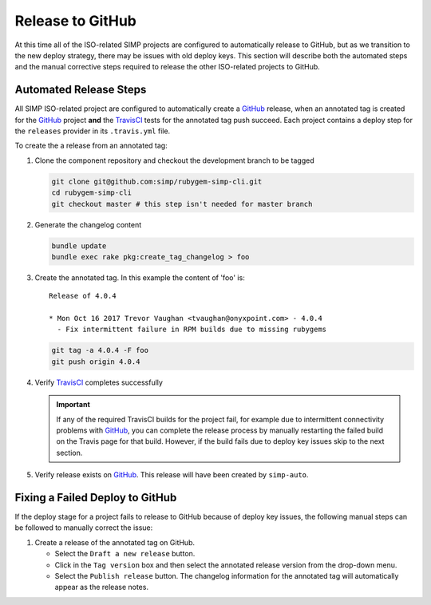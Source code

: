 Release to GitHub
=================

At this time all of the ISO-related SIMP projects are configured to
automatically release to GitHub, but as we transition to the new
deploy strategy, there may be issues with old deploy keys.
This section will describe both the automated steps and the manual
corrective steps required to release the other ISO-related projects to
GitHub.

Automated Release Steps
-----------------------

All SIMP ISO-related project are configured to automatically create a
`GitHub`_ release, when an annotated tag is created for the `GitHub`_
project **and** the `TravisCI`_ tests for the annotated tag push succeed.
Each project contains a deploy step for the ``releases`` provider
in its ``.travis.yml`` file.

To create the a release from an annotated tag:

#. Clone the component repository and checkout the development
   branch to be tagged

   .. code-block:: bash

      git clone git@github.com:simp/rubygem-simp-cli.git
      cd rubygem-simp-cli
      git checkout master # this step isn't needed for master branch

#. Generate the changelog content

   .. code-block:: bash

      bundle update
      bundle exec rake pkg:create_tag_changelog > foo

#. Create the annotated tag.  In this example the content of 'foo' is::

      Release of 4.0.4

      * Mon Oct 16 2017 Trevor Vaughan <tvaughan@onyxpoint.com> - 4.0.4
        - Fix intermittent failure in RPM builds due to missing rubygems

   .. code-block:: bash

      git tag -a 4.0.4 -F foo
      git push origin 4.0.4

#. Verify `TravisCI`_ completes successfully

   .. IMPORTANT::
      If any of the required TravisCI builds for the project fail, for
      example due to intermittent connectivity problems with `GitHub`_,
      you can complete the release process by manually restarting the
      failed build on the Travis page for that build.  However, if the
      build fails due to deploy key issues skip to the next section.

#. Verify release exists on `GitHub`_.  This release will have been created by
   ``simp-auto``.

Fixing a Failed Deploy to GitHub
--------------------------------

If the deploy stage for a project fails to release to GitHub because of
deploy key issues, the following manual steps can be followed to manually
correct the issue:

#. Create a release of the annotated tag on GitHub.

   * Select the ``Draft a new release`` button.
   * Click in the ``Tag version`` box and then select the annotated
     release version from the drop-down menu.
   * Select the ``Publish release`` button.  The changelog information
     for the annotated tag will automatically appear as the release
     notes.

.. _GitHub: https://github.com
.. _TravisCI: https://travis-ci.com
